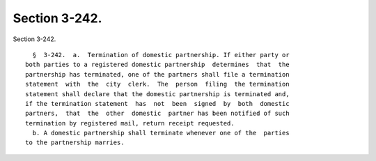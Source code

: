 Section 3-242.
==============

Section 3-242. ::    
        
     
        §  3-242.  a.  Termination of domestic partnership. If either party or
      both parties to a registered domestic partnership  determines  that  the
      partnership has terminated, one of the partners shall file a termination
      statement  with  the  city  clerk.  The  person  filing  the termination
      statement shall declare that the domestic partnership is terminated and,
      if the termination statement  has  not  been  signed  by  both  domestic
      partners,  that  the  other  domestic  partner has been notified of such
      termination by registered mail, return receipt requested.
        b. A domestic partnership shall terminate whenever one of the  parties
      to the partnership marries.
    
    
    
    
    
    
    